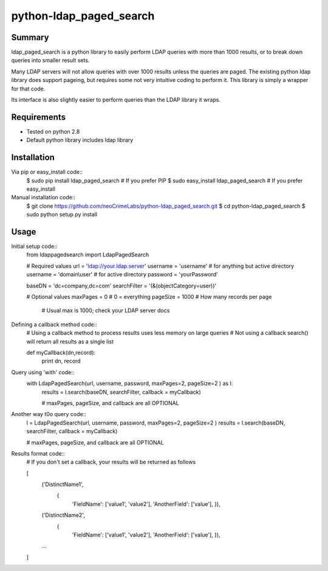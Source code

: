 ========================
python-ldap_paged_search
========================

Summary
=======

ldap_paged_search is a python library to easily perform LDAP queries with more
than 1000 results, or to break down queries into smaller result sets.

Many LDAP servers will not allow queries with over 1000 results unless the
queries are paged.  The existing python ldap library does support pageing, but
requires some not very intuitive coding to perform it.  This library is simply a
wrapper for that code.

Its interface is also slightly easier to perform queries than the LDAP library
it wraps.

Requirements
============

* Tested on python 2.8
* Default python library includes ldap library

Installation
============

Via pip or easy_install code::
    $ sudo pip install ldap_paged_search   # If you prefer PIP
    $ sudo easy_install ldap_paged_search  # If you prefer easy_install

Manual installation code::
    $ git clone https://github.com/neoCrimeLabs/python-ldap_paged_search.git
    $ cd python-ldap_paged_search
    $ sudo python setup.py install

Usage
=====

Initial setup code::
    from ldappagedsearch import LdapPagedSearch

    # Required values
    url             = 'ldap://your.ldap.server'
    username        = 'username'      # for anything but active directory
    username        = 'domain\\user'  # for active directory
    password        = 'yourPassword'

    baseDN          = 'dc=company,dc=com'
    searchFilter    = '(&(objectCategory=user))'

    # Optional values
    maxPages        = 0     # 0 = everything
    pageSize        = 1000  # How many records per page
                            # Usual max is 1000; check your LDAP server docs

Defining a callback method code::
    # Using a callback method to process results uses less memory on large queries
    # Not using a callback search() will return all results as a single list

    def myCallback(dn,record):
        print dn, record

Query using 'with' code::
    with LdapPagedSearch(url, username, password, maxPages=2, pageSize=2 ) as l:
        results = l.search(baseDN, searchFilter, callback = myCallback)

        # maxPages, pageSize, and callback are all OPTIONAL

Another way t0o query code::
    l = LdapPagedSearch(url, username, password, maxPages=2, pageSize=2 )
    results = l.search(baseDN, searchFilter, callback = myCallback)
    
    # maxPages, pageSize, and callback are all OPTIONAL

Results format code::
    # If you don't set a callback, your results will be returned as follows

    [
        ('DistinctName1',
            {
                'FieldName':    ['value1', 'value2'],
                'AnotherField': ['value'], }),
        ('DistinctName2',
            {
                'FieldName':    ['value1', 'value2'],
                'AnotherField': ['value'], }),
        ...
    ]

    
